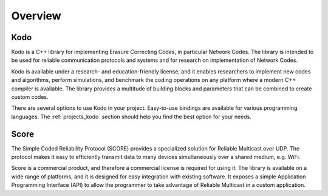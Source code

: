 Overview
========

.. _overview:

Kodo
----

Kodo is a C++ library for implementing Erasure Correcting Codes, in particular
Network Codes. The library is intended to be used for reliable communication
protocols and systems and for research on implementation of Network Codes.

Kodo is available under a research- and education-friendly license, and
it enables researchers to implement new codes and algorithms,
perform simulations, and benchmark the coding operations on any platform
where a modern C++ compiler is available. The library provides a multitude of
building blocks and parameters that can be combined to create custom codes.

There are several options to use Kodo in your project. Easy-to-use bindings
are available for various programming languages. The :ref:`projects_kodo`
section should help you find the best option for your needs.

Score
-----

The Simple Coded Reliability Protocol (SCORE) provides a specialized solution
for Reliable Multicast over UDP. The protocol makes it easy to efficiently
transmit data to many devices simultaneously over a shared medium, e.g. WiFi.

Score is a commercial product, and therefore a commercial license is required
for using it. The library is available on a wide range of platforms, and
it is designed for easy integration with existing software. It exposes
a simple Application Programming Interface (API) to allow the programmer to
take advantage of Reliable Multicast in a custom application.
